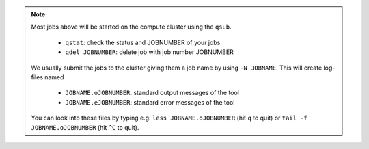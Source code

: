 .. note:: Most jobs above will be started on the compute cluster using the ``qsub``.

   * ``qstat``:  check the status and JOBNUMBER of your jobs
   * ``qdel JOBNUMBER``: delete job with job number JOBNUMBER
  
 We usually submit the jobs to the cluster giving them a job name by using ``-N JOBNAME``.
 This will create log-files named 
  
   * ``JOBNAME.oJOBNUMBER``: standard output messages of the tool
   * ``JOBNAME.eJOBNUMBER``: standard error messages of the tool
  
 You can look into these files by typing e.g. ``less JOBNAME.oJOBNUMBER`` (hit ``q`` to quit) 
 or ``tail -f JOBNAME.oJOBNUMBER`` (hit ``^C`` to quit).


